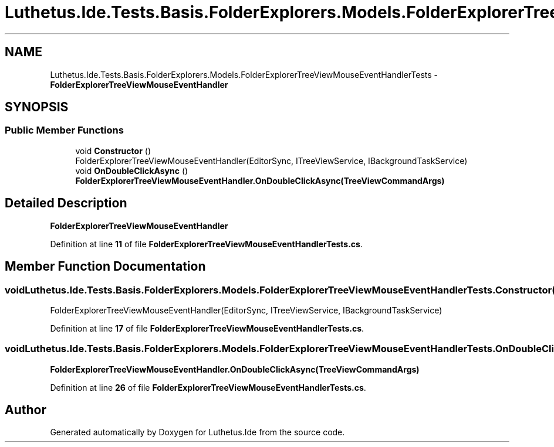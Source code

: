 .TH "Luthetus.Ide.Tests.Basis.FolderExplorers.Models.FolderExplorerTreeViewMouseEventHandlerTests" 3 "Version 1.0.0" "Luthetus.Ide" \" -*- nroff -*-
.ad l
.nh
.SH NAME
Luthetus.Ide.Tests.Basis.FolderExplorers.Models.FolderExplorerTreeViewMouseEventHandlerTests \- \fBFolderExplorerTreeViewMouseEventHandler\fP  

.SH SYNOPSIS
.br
.PP
.SS "Public Member Functions"

.in +1c
.ti -1c
.RI "void \fBConstructor\fP ()"
.br
.RI "FolderExplorerTreeViewMouseEventHandler(EditorSync, ITreeViewService, IBackgroundTaskService) "
.ti -1c
.RI "void \fBOnDoubleClickAsync\fP ()"
.br
.RI "\fBFolderExplorerTreeViewMouseEventHandler\&.OnDoubleClickAsync(TreeViewCommandArgs)\fP "
.in -1c
.SH "Detailed Description"
.PP 
\fBFolderExplorerTreeViewMouseEventHandler\fP 
.PP
Definition at line \fB11\fP of file \fBFolderExplorerTreeViewMouseEventHandlerTests\&.cs\fP\&.
.SH "Member Function Documentation"
.PP 
.SS "void Luthetus\&.Ide\&.Tests\&.Basis\&.FolderExplorers\&.Models\&.FolderExplorerTreeViewMouseEventHandlerTests\&.Constructor ()"

.PP
FolderExplorerTreeViewMouseEventHandler(EditorSync, ITreeViewService, IBackgroundTaskService) 
.PP
Definition at line \fB17\fP of file \fBFolderExplorerTreeViewMouseEventHandlerTests\&.cs\fP\&.
.SS "void Luthetus\&.Ide\&.Tests\&.Basis\&.FolderExplorers\&.Models\&.FolderExplorerTreeViewMouseEventHandlerTests\&.OnDoubleClickAsync ()"

.PP
\fBFolderExplorerTreeViewMouseEventHandler\&.OnDoubleClickAsync(TreeViewCommandArgs)\fP 
.PP
Definition at line \fB26\fP of file \fBFolderExplorerTreeViewMouseEventHandlerTests\&.cs\fP\&.

.SH "Author"
.PP 
Generated automatically by Doxygen for Luthetus\&.Ide from the source code\&.
